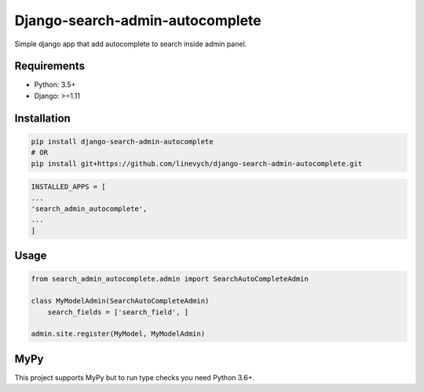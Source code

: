 Django-search-admin-autocomplete
--------------------------------

Simple django app that add autocomplete to search inside admin panel.

.. image:: doc/demo.gif

Requirements
============

- Python: 3.5+
- Django: >=1.11

Installation
============

.. code-block:: bash

    pip install django-search-admin-autocomplete
    # OR
    pip install git+https://github.com/linevych/django-search-admin-autocomplete.git

.. code-block:: python

    INSTALLED_APPS = [
    ...
    'search_admin_autocomplete',
    ...
    ]

Usage
=====
.. code-block:: python

    from search_admin_autocomplete.admin import SearchAutoCompleteAdmin

    class MyModelAdmin(SearchAutoCompleteAdmin)
        search_fields = ['search_field', ]

    admin.site.register(MyModel, MyModelAdmin)


MyPy
======

This project supports MyPy but to run type checks you need Python 3.6+.

.. code-block:: python
    pip install -r requirements_dev.txt
    PYTHONPATH="$PYTHONPATH:$PWD/example" mypy search_admin_autocomplete
